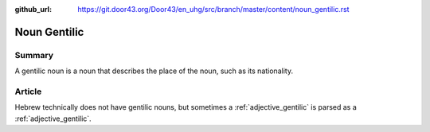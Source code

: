:github_url: https://git.door43.org/Door43/en_uhg/src/branch/master/content/noun_gentilic.rst

.. _noun_gentilic:

Noun Gentilic
=============

Summary
-------

A gentilic noun is a noun that describes the place of the noun, such as
its nationality.

Article
-------

Hebrew technically does not have gentilic nouns, but sometimes a
:ref:`adjective_gentilic`
is parsed as a
:ref:`adjective_gentilic`.
